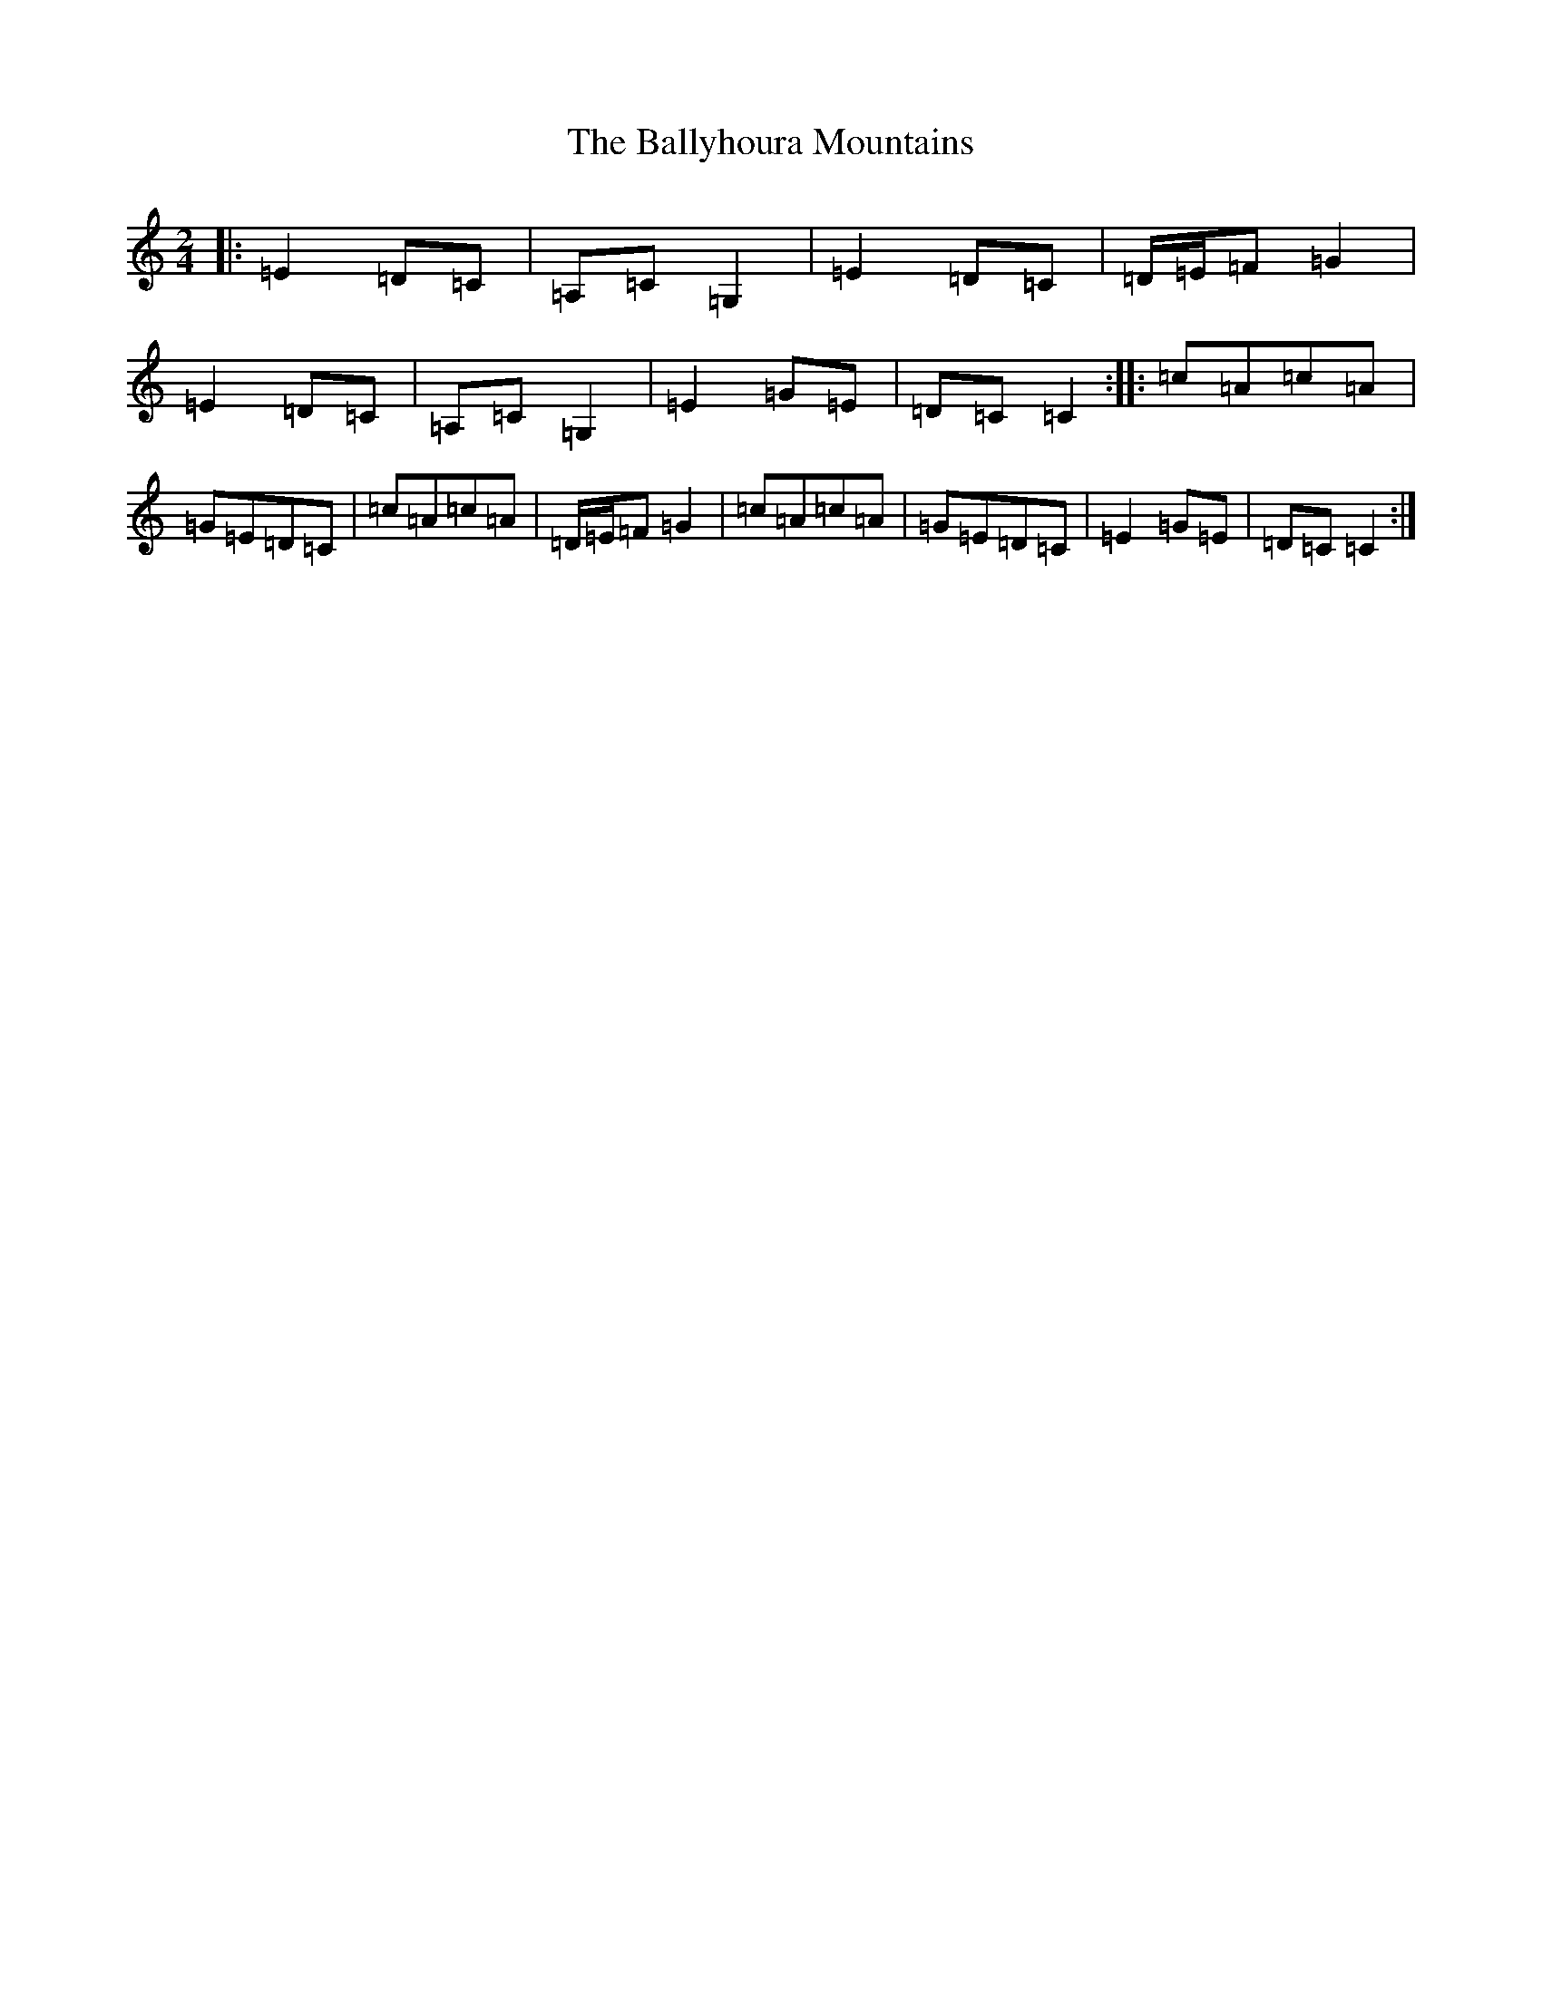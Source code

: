 X: 1275
T: Ballyhoura Mountains, The
S: https://thesession.org/tunes/2772#setting16400
R: polka
M:2/4
L:1/8
K: C Major
|:=E2=D=C|=A,=C=G,2|=E2=D=C|=D/2=E/2=F=G2|=E2=D=C|=A,=C=G,2|=E2=G=E|=D=C=C2:||:=c=A=c=A|=G=E=D=C|=c=A=c=A|=D/2=E/2=F=G2|=c=A=c=A|=G=E=D=C|=E2=G=E|=D=C=C2:|